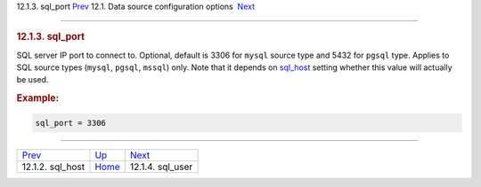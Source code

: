 .. raw:: html

   <div class="navheader">

12.1.3. sql\_port
`Prev <conf-sql-host.html>`__ 
12.1. Data source configuration options
 `Next <conf-sql-user.html>`__

--------------

.. raw:: html

   </div>

.. raw:: html

   <div class="sect2">

.. raw:: html

   <div class="titlepage">

.. raw:: html

   <div>

.. raw:: html

   <div>

.. rubric:: 12.1.3. sql\_port
   :name: sql_port
   :class: title

.. raw:: html

   </div>

.. raw:: html

   </div>

.. raw:: html

   </div>

SQL server IP port to connect to. Optional, default is 3306 for
``mysql`` source type and 5432 for ``pgsql`` type. Applies to SQL source
types (``mysql``, ``pgsql``, ``mssql``) only. Note that it depends on
`sql\_host <conf-sql-host.html>`__ setting whether this value will
actually be used.

.. rubric:: Example:
   :name: example

.. code:: programlisting

    sql_port = 3306

.. raw:: html

   </div>

.. raw:: html

   <div class="navfooter">

--------------

+----------------------------------+----------------------------------+----------------------------------+
| `Prev <conf-sql-host.html>`__    | `Up <confgroup-source.html>`__   |  `Next <conf-sql-user.html>`__   |
+----------------------------------+----------------------------------+----------------------------------+
| 12.1.2. sql\_host                | `Home <index.html>`__            |  12.1.4. sql\_user               |
+----------------------------------+----------------------------------+----------------------------------+

.. raw:: html

   </div>
